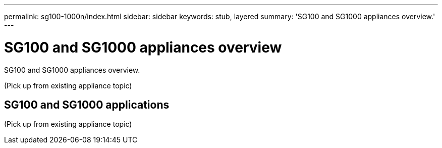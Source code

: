 ---
permalink: sg100-1000n/index.html
sidebar: sidebar
keywords: stub, layered
summary: 'SG100 and SG1000 appliances overview.'
---

= SG100 and SG1000 appliances overview
:icons: font
:imagesdir: ../media/

[.lead]
SG100 and SG1000 appliances overview.

(Pick up from existing appliance topic)

== SG100 and SG1000 applications

(Pick up from existing appliance topic)
